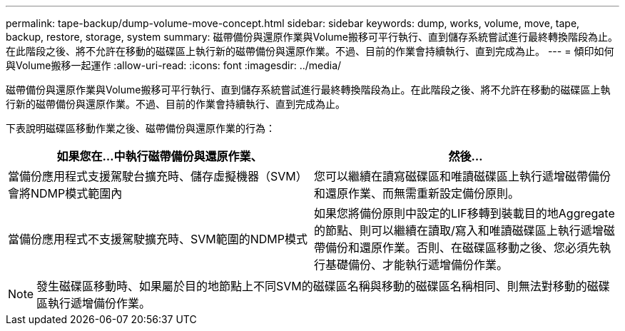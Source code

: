 ---
permalink: tape-backup/dump-volume-move-concept.html 
sidebar: sidebar 
keywords: dump, works, volume, move, tape, backup, restore, storage, system 
summary: 磁帶備份與還原作業與Volume搬移可平行執行、直到儲存系統嘗試進行最終轉換階段為止。在此階段之後、將不允許在移動的磁碟區上執行新的磁帶備份與還原作業。不過、目前的作業會持續執行、直到完成為止。 
---
= 傾印如何與Volume搬移一起運作
:allow-uri-read: 
:icons: font
:imagesdir: ../media/


[role="lead"]
磁帶備份與還原作業與Volume搬移可平行執行、直到儲存系統嘗試進行最終轉換階段為止。在此階段之後、將不允許在移動的磁碟區上執行新的磁帶備份與還原作業。不過、目前的作業會持續執行、直到完成為止。

下表說明磁碟區移動作業之後、磁帶備份與還原作業的行為：

|===
| 如果您在...中執行磁帶備份與還原作業、 | 然後... 


 a| 
當備份應用程式支援駕駛台擴充時、儲存虛擬機器（SVM）會將NDMP模式範圍內
 a| 
您可以繼續在讀寫磁碟區和唯讀磁碟區上執行遞增磁帶備份和還原作業、而無需重新設定備份原則。



 a| 
當備份應用程式不支援駕駛擴充時、SVM範圍的NDMP模式
 a| 
如果您將備份原則中設定的LIF移轉到裝載目的地Aggregate的節點、則可以繼續在讀取/寫入和唯讀磁碟區上執行遞增磁帶備份和還原作業。否則、在磁碟區移動之後、您必須先執行基礎備份、才能執行遞增備份作業。

|===
[NOTE]
====
發生磁碟區移動時、如果屬於目的地節點上不同SVM的磁碟區名稱與移動的磁碟區名稱相同、則無法對移動的磁碟區執行遞增備份作業。

====